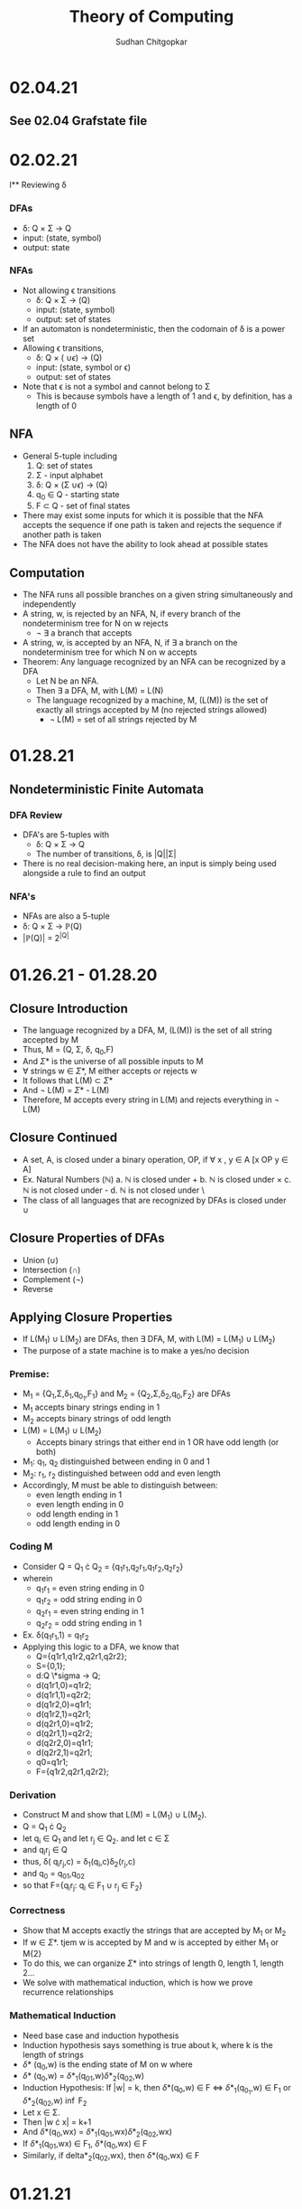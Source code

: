 #+Title: Theory of Computing
#+AUTHOR: Sudhan Chitgopkar
#+HTML_HEAD: <link rel="stylesheet" type="text/css" href="rethink.css" />
#+OPTIONS: toc:nil num:nil html-style:nil
* 02.04.21
** See 02.04 Grafstate file
* 02.02.21
l** Reviewing \delta
*** DFAs
- \delta: Q \times \Sigma \to Q
- input: (state, symbol)
- output: state
*** NFAs
- Not allowing \epsilon transitions
  - \delta: Q \times \Sigma \to \powerset(Q)
  - input: (state, symbol)
  - output: set of states
- If an automaton is nondeterministic, then the codomain of \delta is a power set
- Allowing \epsilon transitions,
  - \delta: Q \times (\Simga \cup {\epsilon}) \to \powerset(Q)
  - input: (state, symbol or \epsilon)
  - output: set of states
- Note that \epsilon is not a symbol and cannot belong to \Sigma
  - This is because symbols have a length of 1 and \epsilon, by definition, has a length of 0
** NFA
- General 5-tuple including
  1. Q: set of states
  2. \Sigma - input alphabet
  3. \delta: Q \times (\Sigma \cup {\epsilon}) \to \powerstate(Q)
  4. q_{0} \in Q - starting state
  5. F \subset Q - set of final states
- There may exist some inputs for which it is possible that the NFA accepts the sequence if one path is taken and rejects the sequence if another path is taken
- The NFA does not have the ability to look ahead at possible states
** Computation
- The NFA runs all possible branches on a given string simultaneously and independently
- A string, w, is rejected by an NFA, N, if every branch of the nondeterminism tree for N on w rejects
  - \not \exists a branch that accepts
- A string, w, is accepted by an NFA, N, if \exists a branch on the nondeterminism tree for which N on w accepts
- Theorem: Any language recognized by an NFA can be recognized by a DFA
  - Let N be an NFA.
  - Then \exists a DFA, M, with L(M) = L(N)
  - The language recognized by a machine, M, (L(M)) is the set of exactly all strings accepted by M (no rejected strings allowed)
    - \not L(M) = set of all strings rejected by M
* 01.28.21
** Nondeterministic Finite Automata
*** DFA Review
- DFA's are 5-tuples with
  - \delta: Q \times \Sigma \to Q
  - The number of transitions, \delta, is |Q||\Sigma|
- There is no real decision-making here, an input is simply being used alongside a rule to find an output
*** NFA's
- NFAs are also a 5-tuple
- \delta: Q \times \Sigma \to \mathbb{P}(Q)
- |\mathbb{P}(Q)| = 2^{|Q|}
* 01.26.21 - 01.28.20
** Closure Introduction
- The language recognized by a DFA, M, (L(M)) is the set of all string accepted by M
- Thus, M = (Q, \Sigma, \delta, q_{0},F)
- And \Sigma* is the universe of all possible inputs to M
- \forall strings w \in \Sigma*, M either accepts or rejects w
- It follows that L(M) \subset \Sigma*
- And \not L(M) = \Sigma* - L(M)
- Therefore, M accepts every string in L(M) and rejects everything in \not L(M)
** Closure Continued
- A set, A, is closed under a binary operation, OP, if \forall x , y \in A [x OP y \in A]
- Ex. Natural Numbers ($\mathbb{N}$)
  a. $\mathbb{N}$ is closed under +
  b. $\mathbb{N}$ is closed under \times
  c. $\mathbb{N}$ is not closed under -
  d. $\mathbb{N}$ is not closed under \
- The class of all languages that are recognized by DFAs is closed under \cup
** Closure Properties of DFAs
- Union (\cup)
- Intersection (\cap)
- Complement (\not)
- Reverse
** Applying Closure Properties
- If L(M_{1}) \cup L(M_{2}) are DFAs, then \exists DFA, M, with L(M) = L(M_{1}) \cup L(M_{2})
- The purpose of a state machine is to make a yes/no decision
*** Premise:
- M_{1} = {Q_{1},\Sigma,\delta_{1},q_{0_{1}},F_{1}} and M_{2} = {Q_{2},\Sigma,\delta_{2},q_{0},F_{2}} are DFAs
- M_{1} accepts binary strings ending in 1
- M_{2} accepts binary strings of odd length
- L(M) = L(M_{1}) \cup L(M_{2})
  - Accepts binary strings that either end in 1 OR have odd length (or both)
- M_{1}: q_{1}, q_{2} distinguished between ending in 0 and 1
- M_{2}: r_{1}, r_{2} distinguished between odd and even length
- Accordingly, M must be able to distinguish between:
  - even length ending in 1
  - even length ending in 0
  - odd length ending in 1
  - odd length ending in 0
*** Coding M
- Consider Q = Q_{1} \cdot Q_{2} = {q_{1}r_{1},q_{2}r_{1},q_{1}r_{2},q_{2}r_{2}}
- wherein
  - q_{1}r_{1} = even string ending in 0
  - q_{1}r_{2} = odd string ending in 0
  - q_{2}r_{1} = even string ending in 1
  - q_{2}r_{2} = odd string ending in 1
- Ex. \delta(q_{1}r_{1},1) = q_{1}r_{2}
- Applying this logic to a DFA, we know that
  - Q={q1r1,q1r2,q2r1,q2r2};
  - S={0,1};
  - d:Q \*sigma \to Q;
  - d(q1r1,0)=q1r2;
  - d(q1r1,1)=q2r2;
  - d(q1r2,0)=q1r1;
  - d(q1r2,1)=q2r1;
  - d(q2r1,0)=q1r2;
  - d(q2r1,1)=q2r2;
  - d(q2r2,0)=q1r1;
  - d(q2r2,1)=q2r1;
  - q0=q1r1;
  - F={q1r2,q2r1,q2r2};
*** Derivation
- Construct M and show that L(M) = L(M_{1}) \cup L(M_{2}).
- Q = Q_{1} \cdot Q_{2}
- let q_{i} \in Q_{1} and let r_{j} \in Q_{2}. and let c \in \Sigma
- and q_{i}r_{j} \in Q
- thus, \delta( q_{i}r_{j},c) = \delta_{1}(q_{i},c)\delta_{2}(r_{j},c)
- and q_{0} = q_{0}_{1},q_{0}_{2}
- so that F={q_{i}r_{j}: q_{i} \in F_{1} \cup r_{j} \in F_{2}}
*** Correctness
- Show that M accepts exactly the strings that are accepted by M_{1} or M_{2}
- If w \in \Sigma*. tjem w is accepted by M and w is accepted by either M_{1} or M{2}
- To do this, we can organize \Sigma* into strings of length 0, length 1, length 2...
- We solve with mathematical induction, which is how we prove recurrence relationships
*** Mathematical Induction
- Need base case and induction hypothesis
- Induction hypothesis says something is true about k, where k is the length of strings
- \delta* (q_{0},w) is the ending state of M on w where
- \delta* (q_{0},w) = \delta*_{1}(q_{0}_{1},w)\delta*_{2}(q_{0}_{2},w)
- Induction Hypothesis: If |w| = k, then \delta*(q_{0},w) \in F \iff \delta*_{1}(q_{0_{1}},w) \in F_{1} or \delta*_{2}(q_{0}_{2},w) \inf F_{2}
- Let x \in \Sigma.
- Then |w \cdot x| = k+1
- And \delta*(q_0,wx) = \delta*_{1}(q_{0}_{1},wx)\delta*_{2}(q_{0}_{2},wx)
- If \delta*_{1}(q_{0}_{1},wx) \in F_{1}, \delta*(q_0,wx) \in F
- Similarly, if delta*_{2}(q_{0}_{2},wx), then \delta*(q_0,wx) \in F
* 01.21.21
** Deterministic Finite Automata
- We know that \delta = Q \times \Sigma \to Q_{2}
- We want a function that takes a starting state and a string, then returns the state after the machine has read that string
- Let's define \delta* = Q \times \Sigma* \to Q
  - \delta* takes a state and a string
  - \delta takes a state and a symbol
- Now, we need a recursive definition
  - Base case:
    - Let q_{i} \in Q
    - \delta*(q_{i},\epsilon) = q_{i}
  - Recursive step:
    - If q_{i} \in Q, w \in \Sigma*, and c \in \Sigma
    - then \delta*(q, w \cdot c) = \delta(\delta*(q_{i},w),c)
** Aside: On \Sigma and \Sigma*
- \Sigma* is the universe of all strings over \Sigma
      - \Sigma = {0,1}
      - \Sigma* = {\epsilon,0,1,00,01,11,10,000,...}
- We can see this recursively
    - Base step: \epsilon \in \Sigma*
    - Recursive step:
    - Let w \in \Sigma*, let c \in \Sigma
    - Then w \times c \in \Sigma*
- We can see this recursion graphically
| w        | c | w \cdot c | step      |
|----------+---+-----------+-----------|
| \epsilon |   |         - | base      |
| \epsilon | 1 |         1 | recursive |
| 1        | 0 |        10 | recursive |
| 10       | 1 |       101 | recursive |
** Recursively Testing 101
- Solve \delta*(q_{1},101)
- \delta(\delta*(q_{1},10),1)
- \delta*(q_{1},10)
- \delta(\delta*(q_{1},1),0)
*** TODO Complete Recursion Sequence
* 01.19.21
** Tuples & DFAs
- Tuples are sequences which are always finite in length
- The deterministic finite automaton shown is a 5-tuple:
  1. Q: finite nonempty set of states
     - state: configuration of logic of a machine
  2. \Sigma (Sigma) - input alphabet
     - alphabet: a finite, nonempty set of symbols where symbols are an object of length 1
  3. \delta (Delta) - transition function
  4. Q_{0} \in Q - starting state
  5. F \subset Q - set of final states
- For this deterministic finite automaton,
  - \delta: Q \times \Sigma \to Q_{2}
  Represented as a table,
| Step | State | Input | Transition      |
|------+-------+-------+-----------------|
|    1 | Q_{1} |     1 | Q_{1} \to Q_{2} |
|    2 | Q_{2} |     0 | Q_{2} \to Q_{1} |
|    3 | Q_{1} |     1 | Q_{1} \to Q_{2} |
|    4 | Q_{2} |     1 | Q_{2} \to Q_{2} |
** Domains & Codomains
- Domain: set of all possible function inputs
- Codomain: set of all possible outputs
** Strings
- In computer science, strings are character arrays
- In mathematics, strings are sequences of symbols
- Specifically a string over an alphabet, \Sigma, is a sequence of symbols belonging to \Sigma
- \epsilon is the empty string
- Concatenation: If w_{1}, w_{2} \in \Sigma, w_{1} \cdot w_{2} = w_{1}w_{2}
- If c \in \Sigma, then \epsilon \cdot c = c \cdot \epsilon = c
** TODO Review Recursive Definitions
- Base step: a step that can not be broken down any further, a fact that is always true regardless of the input
- Recursive step:
- Defining the length of a string over \Sigma
  - Base: |\epsilon| = 0
  - Recursive:
    - let w be a string over \Sigma, and c \in \Sigma
    - then |w \cdot c| = |w| + 1
- Using this to define |1011|,
  1) |1011| = |101 \cdot 1| = |101| + 1 =
  2) |10 \cdot 1| + 1 = |10| + 1 + 1 =
  3) |1 \cdot 0| + 1 + 1 = |1| + 1 + 1 + 1 =
  4) |\epsilon \cdot 1| + 1 + 1 + 1 =
  5) |\epsilon| + 1 + 1 + 1 + 1 =
  6) 0 + 1 + 1 + 1 + 1 = 4
** Languages
- Languages over \Sigma - a set of finite strings over \Sigma
- Langauges recognized by an automaton, M, L(M) is the language accepted by M
- \emptyset is the empty language
- \epsilon \neq \emptyset
- \epsilon \neq {\epsilon}
- \epsilon is not a symbol in any alphabet
* 01.14.21
** Automaton (automata)
- Self running machine requiring a continuous power source
  - Historically used power sources include water, steam, and electricity
- Course revolves around defining the mathematics powering machines
** The Mathematics of Automata
*** Mathematicians & History
- Cantor defines sets as collections of objects
- Cantor also argues that infinites can be of different magnitudes - there are infinitely more real numbers than natural numbers
- Goedel eventually derives his incompleteness theorem
  - No logical system that contains the natural numbers can prove its own soundness
  - Every sound logical system containing the natural numbers contains valid statements that cannot be proved or disproved
- In 1936, Turing proves The Halting Problem is not decidable, it is impossible
  - The Halting Problem is an algorithm that can analyze any other algorithm and determine whether or not it goes into an infinite loop
- Turing creates the turing machine as an object consisting of sets and processes wherein the object can use any finite process to complete an action.
- Turing machine sets the basis for a computer, which leads to a series of important questions:
  - What can & can't a machine do?
  - What does it mean for a problem ot be harder than another?
  - What does it mean for a machine to be more powerfule than another?
*** Sequential Logic
- Sentential Logic- based on boolean results
  - Predicated on AND, OR, NOT
  - XOR, XAND, etc. can be derived using the above
** Necessary Review
- Textbook Ch. 0
- Logic Statements
- Set Theory
- Functions
** Functions
- Functions - something that maps objects from one set to another
- Given f: a \to b;
  - Everything in a is mapped to something in b
    - For every x, such that x is an element of a, there exists a y, such that y is an element of b
  - No one point in the domain can be mapped to two different points in the codomain
    - Logically, you can't have a function that takes in one input and returns two different outputs
    - If f maps x \to y1 and \to y2, y1 = y2
    -\forall x \in A y_{1},y_{2} \in B [f(x)=y_{1} \land f(x)=y_{2} \to y_{1} = y_{2}]
** TODO Types of Functions - Definition & Logical Statement
  - Injective Functions
  - Surjective Functions
  - Proof by Induction (\forall)
  - Proof by Contradiction (\not\exists)
** Finite Automaton (Finite State Machine)
- States are logical confirgurations
- States are generally based upon input
- Purpose of a state machine is to make a yes/no decision
